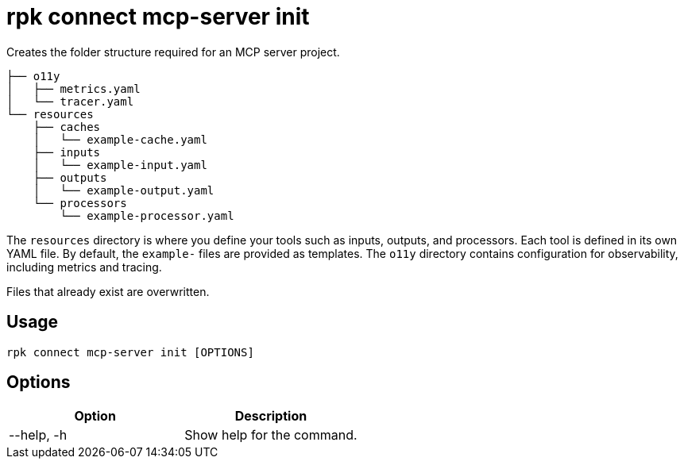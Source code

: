 = rpk connect mcp-server init
:description: Create the folder structure of an MCP server.

Creates the folder structure required for an MCP server project.

[.no-copy]
----
├── o11y
│   ├── metrics.yaml
│   └── tracer.yaml
└── resources
    ├── caches
    │   └── example-cache.yaml
    ├── inputs
    │   └── example-input.yaml
    ├── outputs
    │   └── example-output.yaml
    └── processors
        └── example-processor.yaml
----

The `resources` directory is where you define your tools such as inputs, outputs, and processors. Each tool is defined in its own YAML file. By default, the `example-` files are provided as templates. The `o11y` directory contains configuration for observability, including metrics and tracing.

Files that already exist are overwritten.

== Usage

 rpk connect mcp-server init [OPTIONS]

== Options

[options="header"]
|===
| Option | Description
| --help, -h | Show help for the command.
|===
